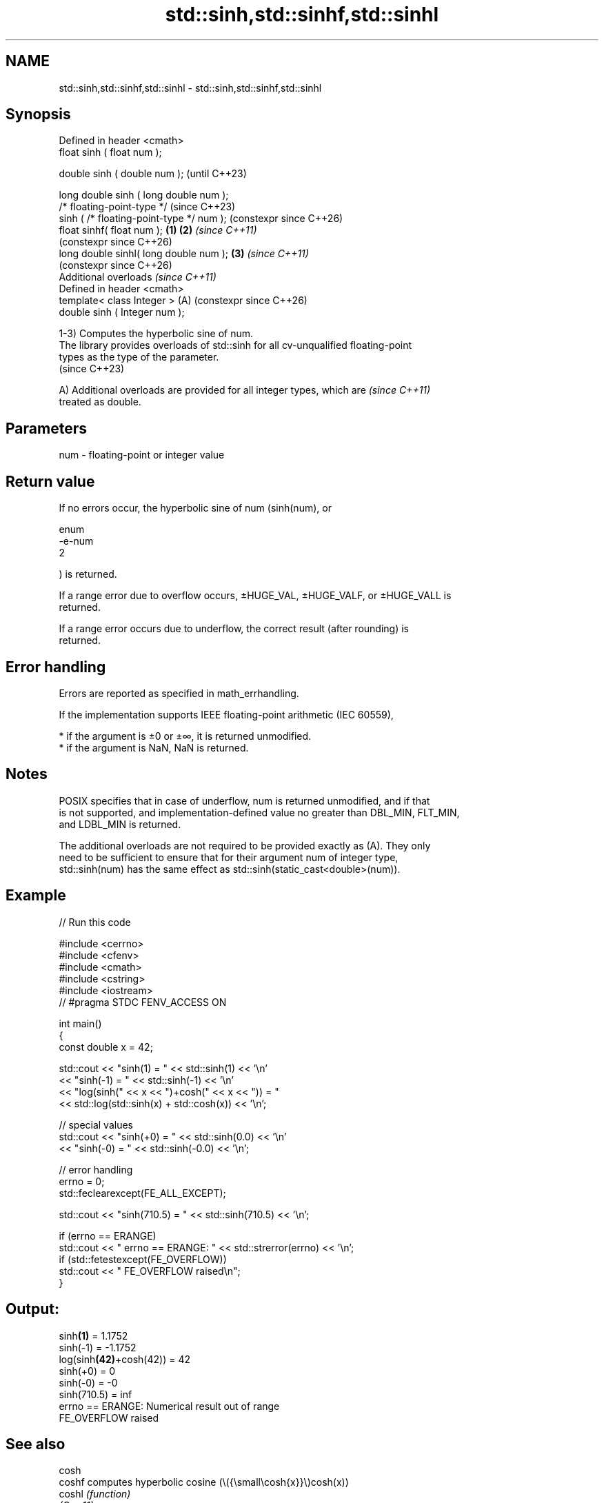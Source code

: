 .TH std::sinh,std::sinhf,std::sinhl 3 "2024.06.10" "http://cppreference.com" "C++ Standard Libary"
.SH NAME
std::sinh,std::sinhf,std::sinhl \- std::sinh,std::sinhf,std::sinhl

.SH Synopsis
   Defined in header <cmath>
   float       sinh ( float num );

   double      sinh ( double num );                            (until C++23)

   long double sinh ( long double num );
   /* floating-point-type */                                   (since C++23)
               sinh ( /* floating-point-type */ num );         (constexpr since C++26)
   float       sinhf( float num );                     \fB(1)\fP \fB(2)\fP \fI(since C++11)\fP
                                                               (constexpr since C++26)
   long double sinhl( long double num );                   \fB(3)\fP \fI(since C++11)\fP
                                                               (constexpr since C++26)
   Additional overloads \fI(since C++11)\fP
   Defined in header <cmath>
   template< class Integer >                               (A) (constexpr since C++26)
   double      sinh ( Integer num );

   1-3) Computes the hyperbolic sine of num.
   The library provides overloads of std::sinh for all cv-unqualified floating-point
   types as the type of the parameter.
   (since C++23)

   A) Additional overloads are provided for all integer types, which are  \fI(since C++11)\fP
   treated as double.

.SH Parameters

   num - floating-point or integer value

.SH Return value

   If no errors occur, the hyperbolic sine of num (sinh(num), or

   enum
   -e-num
   2

   ) is returned.

   If a range error due to overflow occurs, ±HUGE_VAL, ±HUGE_VALF, or ±HUGE_VALL is
   returned.

   If a range error occurs due to underflow, the correct result (after rounding) is
   returned.

.SH Error handling

   Errors are reported as specified in math_errhandling.

   If the implementation supports IEEE floating-point arithmetic (IEC 60559),

     * if the argument is ±0 or ±∞, it is returned unmodified.
     * if the argument is NaN, NaN is returned.

.SH Notes

   POSIX specifies that in case of underflow, num is returned unmodified, and if that
   is not supported, and implementation-defined value no greater than DBL_MIN, FLT_MIN,
   and LDBL_MIN is returned.

   The additional overloads are not required to be provided exactly as (A). They only
   need to be sufficient to ensure that for their argument num of integer type,
   std::sinh(num) has the same effect as std::sinh(static_cast<double>(num)).

.SH Example


// Run this code

 #include <cerrno>
 #include <cfenv>
 #include <cmath>
 #include <cstring>
 #include <iostream>
 // #pragma STDC FENV_ACCESS ON

 int main()
 {
     const double x = 42;

     std::cout << "sinh(1) = " << std::sinh(1) << '\\n'
               << "sinh(-1) = " << std::sinh(-1) << '\\n'
               << "log(sinh(" << x << ")+cosh(" << x << ")) = "
               << std::log(std::sinh(x) + std::cosh(x)) << '\\n';

     // special values
     std::cout << "sinh(+0) = " << std::sinh(0.0) << '\\n'
               << "sinh(-0) = " << std::sinh(-0.0) << '\\n';

     // error handling
     errno = 0;
     std::feclearexcept(FE_ALL_EXCEPT);

     std::cout << "sinh(710.5) = " << std::sinh(710.5) << '\\n';

     if (errno == ERANGE)
         std::cout << "    errno == ERANGE: " << std::strerror(errno) << '\\n';
     if (std::fetestexcept(FE_OVERFLOW))
         std::cout << "    FE_OVERFLOW raised\\n";
 }

.SH Output:

 sinh\fB(1)\fP = 1.1752
 sinh(-1) = -1.1752
 log(sinh\fB(42)\fP+cosh(42)) = 42
 sinh(+0) = 0
 sinh(-0) = -0
 sinh(710.5) = inf
     errno == ERANGE: Numerical result out of range
     FE_OVERFLOW raised

.SH See also

   cosh
   coshf               computes hyperbolic cosine (\\({\\small\\cosh{x}}\\)cosh(x))
   coshl               \fI(function)\fP
   \fI(C++11)\fP
   \fI(C++11)\fP
   tanh
   tanhf               computes hyperbolic tangent (\\({\\small\\tanh{x}}\\)tanh(x))
   tanhl               \fI(function)\fP
   \fI(C++11)\fP
   \fI(C++11)\fP
   asinh
   asinhf              computes the inverse hyperbolic sine
   asinhl              (\\({\\small\\operatorname{arsinh}{x}}\\)arsinh(x))
   \fI(C++11)\fP             \fI(function)\fP
   \fI(C++11)\fP
   \fI(C++11)\fP
                       computes hyperbolic sine of a complex number
   sinh(std::complex)  (\\({\\small\\sinh{z}}\\)sinh(z))
                       \fI(function template)\fP
   sinh(std::valarray) applies the function std::sinh to each element of valarray
                       \fI(function template)\fP
   C documentation for
   sinh
